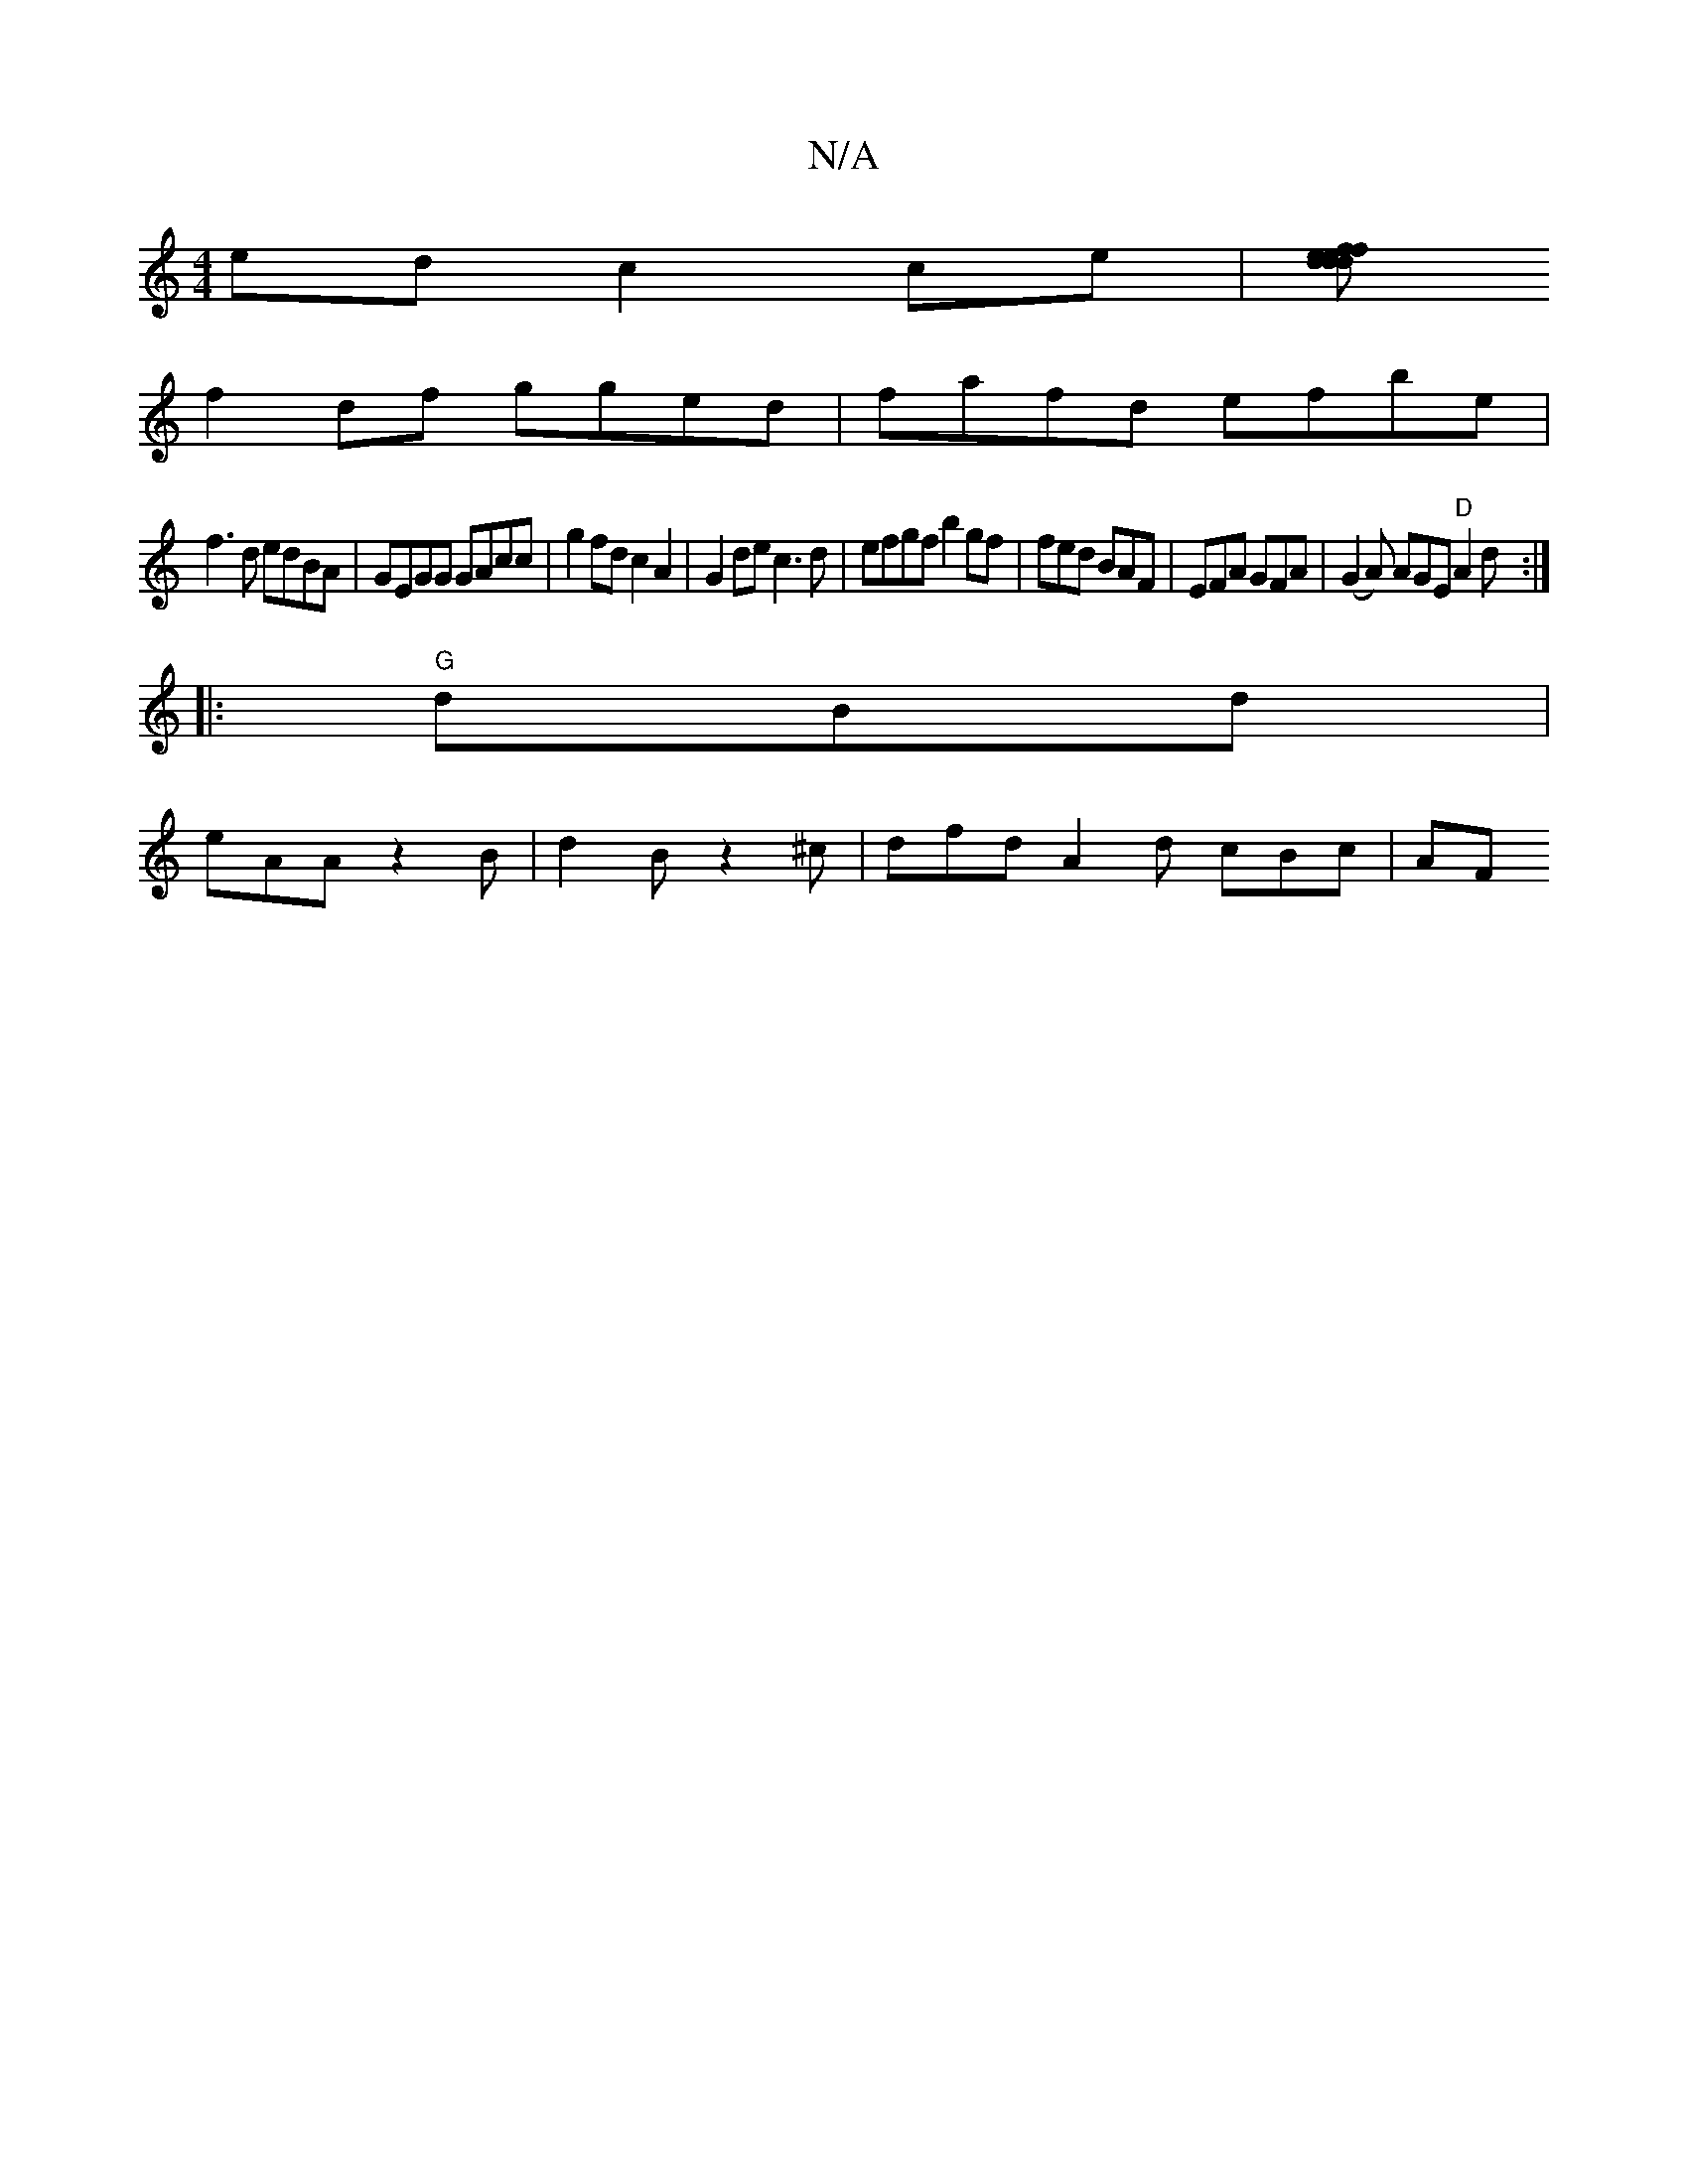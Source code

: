 X:1
T:N/A
M:4/4
R:N/A
K:Cmajor
ed c2ce|[fdde fdef|e2 dB AGFG|AGFG FGAF|AEA2 G2gf|
f2df gged|fafd efbe|
f3d edBA|GEGG GAcc| g2fd c2A2| G2de c3d|efgf b2 gf|fed BAF|EFA GFA|(G2A) AGE "D"A2d:|
|:"G"dBd|
eAA z2B|d2B z2^c|dfd A2d cBc| AF